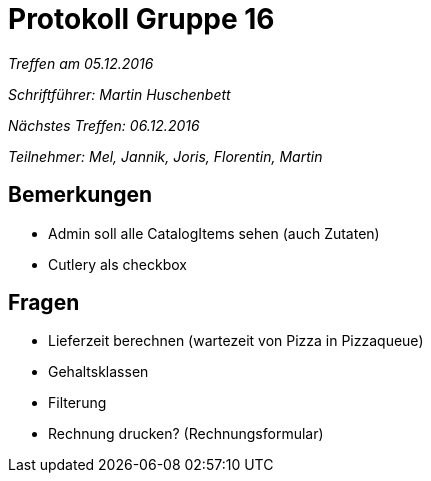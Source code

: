 = Protokoll Gruppe 16

__Treffen am 05.12.2016__
 
__Schriftführer: Martin Huschenbett__

__Nächstes Treffen: 06.12.2016__

__Teilnehmer: Mel, Jannik, Joris, Florentin, Martin__


== Bemerkungen

* Admin soll alle CatalogItems sehen (auch Zutaten)

* Cutlery als checkbox


== Fragen

* Lieferzeit berechnen (wartezeit von Pizza in Pizzaqueue)

* Gehaltsklassen

* Filterung

* Rechnung drucken? (Rechnungsformular)
